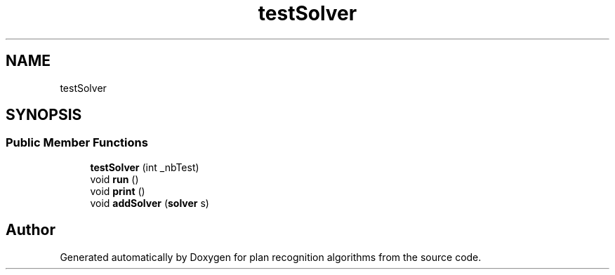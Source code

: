 .TH "testSolver" 3 "Mon Aug 19 2019" "plan recognition algorithms" \" -*- nroff -*-
.ad l
.nh
.SH NAME
testSolver
.SH SYNOPSIS
.br
.PP
.SS "Public Member Functions"

.in +1c
.ti -1c
.RI "\fBtestSolver\fP (int _nbTest)"
.br
.ti -1c
.RI "void \fBrun\fP ()"
.br
.ti -1c
.RI "void \fBprint\fP ()"
.br
.ti -1c
.RI "void \fBaddSolver\fP (\fBsolver\fP s)"
.br
.in -1c

.SH "Author"
.PP 
Generated automatically by Doxygen for plan recognition algorithms from the source code\&.
